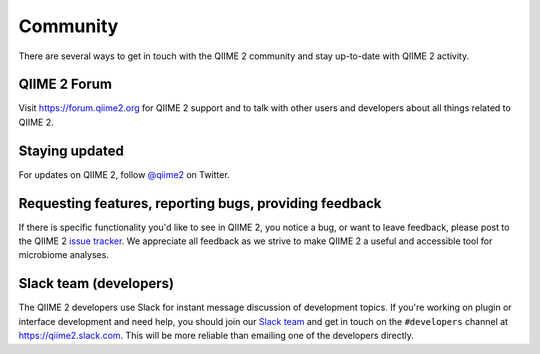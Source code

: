 Community
=========

There are several ways to get in touch with the QIIME 2 community and stay up-to-date with QIIME 2 activity.

QIIME 2 Forum
-------------

Visit https://forum.qiime2.org for QIIME 2 support and to talk with other users and developers about all things related to QIIME 2.

Staying updated
---------------

For updates on QIIME 2, follow `@qiime2`_ on Twitter.

Requesting features, reporting bugs, providing feedback
-------------------------------------------------------

If there is specific functionality you'd like to see in QIIME 2, you notice a bug, or want to leave feedback, please post to the QIIME 2 `issue tracker`_. We appreciate all feedback as we strive to make QIIME 2 a useful and accessible tool for microbiome analyses.

Slack team (developers)
-----------------------

The QIIME 2 developers use Slack for instant message discussion of development topics. If you're working on plugin or interface development and need help, you should join our `Slack team`_ and get in touch on the ``#developers`` channel at https://qiime2.slack.com. This will be more reliable than emailing one of the developers directly.

.. _`@qiime2`: https://twitter.com/qiime2

.. _`issue tracker`: https://github.com/qiime2/qiime2/issues

.. _`Slack team`: http://qiime2-slackin.qiime.org
